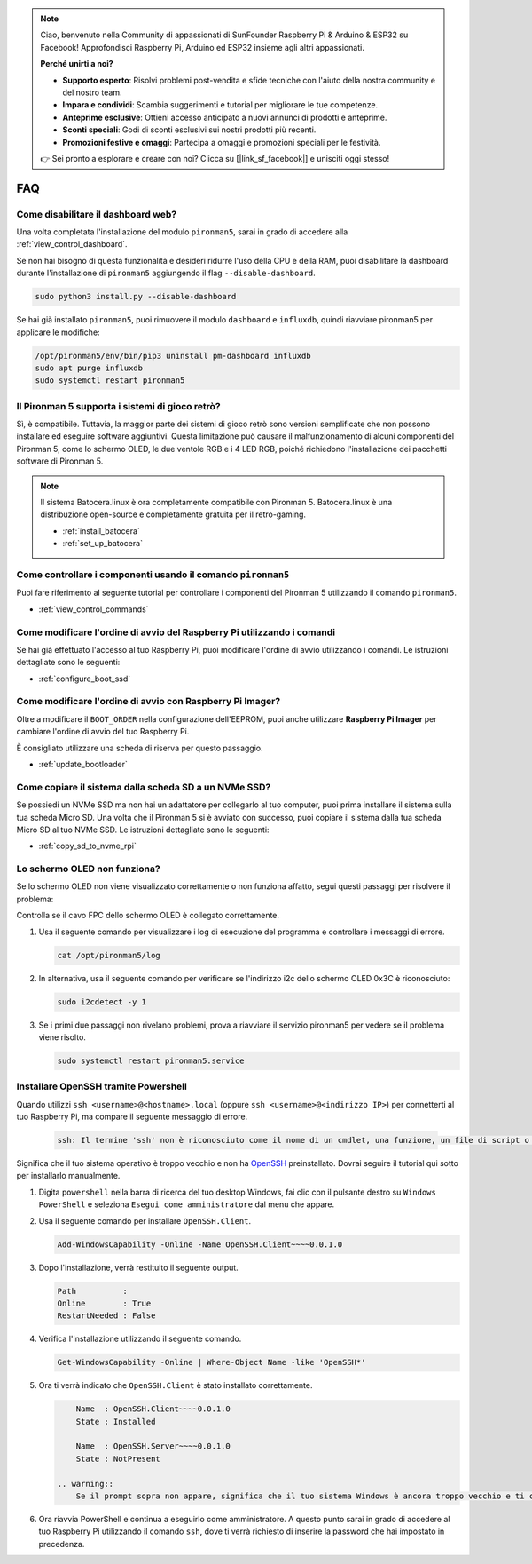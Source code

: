 .. note::

    Ciao, benvenuto nella Community di appassionati di SunFounder Raspberry Pi & Arduino & ESP32 su Facebook! Approfondisci Raspberry Pi, Arduino ed ESP32 insieme agli altri appassionati.

    **Perché unirti a noi?**

    - **Supporto esperto**: Risolvi problemi post-vendita e sfide tecniche con l'aiuto della nostra community e del nostro team.
    - **Impara e condividi**: Scambia suggerimenti e tutorial per migliorare le tue competenze.
    - **Anteprime esclusive**: Ottieni accesso anticipato a nuovi annunci di prodotti e anteprime.
    - **Sconti speciali**: Godi di sconti esclusivi sui nostri prodotti più recenti.
    - **Promozioni festive e omaggi**: Partecipa a omaggi e promozioni speciali per le festività.

    👉 Sei pronto a esplorare e creare con noi? Clicca su [|link_sf_facebook|] e unisciti oggi stesso!

FAQ
============

Come disabilitare il dashboard web?
--------------------------------------------
    
Una volta completata l'installazione del modulo ``pironman5``, sarai in grado di accedere alla :ref:`view_control_dashboard`.

Se non hai bisogno di questa funzionalità e desideri ridurre l'uso della CPU e della RAM, puoi disabilitare la dashboard durante l'installazione di ``pironman5`` aggiungendo il flag ``--disable-dashboard``.

.. code-block:: shell

  sudo python3 install.py --disable-dashboard

Se hai già installato ``pironman5``, puoi rimuovere il modulo ``dashboard`` e ``influxdb``, quindi riavviare pironman5 per applicare le modifiche:

.. code-block:: shell

  /opt/pironman5/env/bin/pip3 uninstall pm-dashboard influxdb
  sudo apt purge influxdb
  sudo systemctl restart pironman5
      


Il Pironman 5 supporta i sistemi di gioco retrò?
------------------------------------------------------
Sì, è compatibile. Tuttavia, la maggior parte dei sistemi di gioco retrò sono versioni semplificate che non possono installare ed eseguire software aggiuntivi. Questa limitazione può causare il malfunzionamento di alcuni componenti del Pironman 5, come lo schermo OLED, le due ventole RGB e i 4 LED RGB, poiché richiedono l'installazione dei pacchetti software di Pironman 5.


.. note::

    Il sistema Batocera.linux è ora completamente compatibile con Pironman 5. Batocera.linux è una distribuzione open-source e completamente gratuita per il retro-gaming.

    * :ref:`install_batocera`
    * :ref:`set_up_batocera`

Come controllare i componenti usando il comando ``pironman5``
----------------------------------------------------------------------
Puoi fare riferimento al seguente tutorial per controllare i componenti del Pironman 5 utilizzando il comando ``pironman5``.

* :ref:`view_control_commands`

Come modificare l'ordine di avvio del Raspberry Pi utilizzando i comandi
----------------------------------------------------------------------------

Se hai già effettuato l'accesso al tuo Raspberry Pi, puoi modificare l'ordine di avvio utilizzando i comandi. Le istruzioni dettagliate sono le seguenti:

* :ref:`configure_boot_ssd`


Come modificare l'ordine di avvio con Raspberry Pi Imager?
---------------------------------------------------------------

Oltre a modificare il ``BOOT_ORDER`` nella configurazione dell'EEPROM, puoi anche utilizzare **Raspberry Pi Imager** per cambiare l'ordine di avvio del tuo Raspberry Pi.

È consigliato utilizzare una scheda di riserva per questo passaggio.

* :ref:`update_bootloader`

Come copiare il sistema dalla scheda SD a un NVMe SSD?
-------------------------------------------------------------

Se possiedi un NVMe SSD ma non hai un adattatore per collegarlo al tuo computer, puoi prima installare il sistema sulla tua scheda Micro SD. Una volta che il Pironman 5 si è avviato con successo, puoi copiare il sistema dalla tua scheda Micro SD al tuo NVMe SSD. Le istruzioni dettagliate sono le seguenti:

* :ref:`copy_sd_to_nvme_rpi`


Lo schermo OLED non funziona?
---------------------------------

Se lo schermo OLED non viene visualizzato correttamente o non funziona affatto, segui questi passaggi per risolvere il problema:

Controlla se il cavo FPC dello schermo OLED è collegato correttamente.

#. Usa il seguente comando per visualizzare i log di esecuzione del programma e controllare i messaggi di errore.

   .. code-block:: shell

      cat /opt/pironman5/log

#. In alternativa, usa il seguente comando per verificare se l'indirizzo i2c dello schermo OLED 0x3C è riconosciuto:
    
   .. code-block:: shell
        
        sudo i2cdetect -y 1

#. Se i primi due passaggi non rivelano problemi, prova a riavviare il servizio pironman5 per vedere se il problema viene risolto.


   .. code-block:: shell

        sudo systemctl restart pironman5.service

.. _openssh_powershell:

Installare OpenSSH tramite Powershell
---------------------------------------

Quando utilizzi ``ssh <username>@<hostname>.local`` (oppure ``ssh <username>@<indirizzo IP>``) per connetterti al tuo Raspberry Pi, ma compare il seguente messaggio di errore.

    .. code-block::

        ssh: Il termine 'ssh' non è riconosciuto come il nome di un cmdlet, una funzione, un file di script o un programma eseguibile. Controlla l'ortografia del nome o, se è incluso un percorso, verifica che il percorso sia corretto e riprova.


Significa che il tuo sistema operativo è troppo vecchio e non ha `OpenSSH <https://learn.microsoft.com/en-us/windows-server/administration/openssh/openssh_install_firstuse?tabs=gui>`_ preinstallato. Dovrai seguire il tutorial qui sotto per installarlo manualmente.

#. Digita ``powershell`` nella barra di ricerca del tuo desktop Windows, fai clic con il pulsante destro su ``Windows PowerShell`` e seleziona ``Esegui come amministratore`` dal menu che appare.

   .. image:: img/powershell_ssh.png
      :width: 90%
      

#. Usa il seguente comando per installare ``OpenSSH.Client``.

   .. code-block::

        Add-WindowsCapability -Online -Name OpenSSH.Client~~~~0.0.1.0

#. Dopo l'installazione, verrà restituito il seguente output.

   .. code-block::

        Path          :
        Online        : True
        RestartNeeded : False

#. Verifica l'installazione utilizzando il seguente comando.

   .. code-block::

        Get-WindowsCapability -Online | Where-Object Name -like 'OpenSSH*'

#. Ora ti verrà indicato che ``OpenSSH.Client`` è stato installato correttamente.

   .. code-block::

        Name  : OpenSSH.Client~~~~0.0.1.0
        State : Installed

        Name  : OpenSSH.Server~~~~0.0.1.0
        State : NotPresent

    .. warning:: 
        Se il prompt sopra non appare, significa che il tuo sistema Windows è ancora troppo vecchio e ti consigliamo di installare uno strumento SSH di terze parti, come |link_putty|.

#. Ora riavvia PowerShell e continua a eseguirlo come amministratore. A questo punto sarai in grado di accedere al tuo Raspberry Pi utilizzando il comando ``ssh``, dove ti verrà richiesto di inserire la password che hai impostato in precedenza.

   .. image:: img/powershell_login.png

